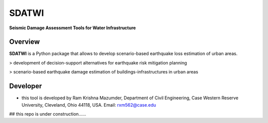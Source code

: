 SDATWI
=============
**Seismic Damage Assessment Tools for Water Infrastructure**

Overview
--------
**SDATWI** is a Python package that allows to develop scenario-based earthquake loss estimation of urban areas.


> development of decision-support alternatives for earthquake risk mitigation planning

> scenario-based earthquake damage estimation of buildings-infrastructures in urban areas 


Developer
---------
* this tool is developed by Ram Krishna Mazumder, Department of Civil Engineering, Case Western Reserve University, Cleveland, Ohio 44118, USA. Email: rxm562@case.edu

## this repo is under construction......
